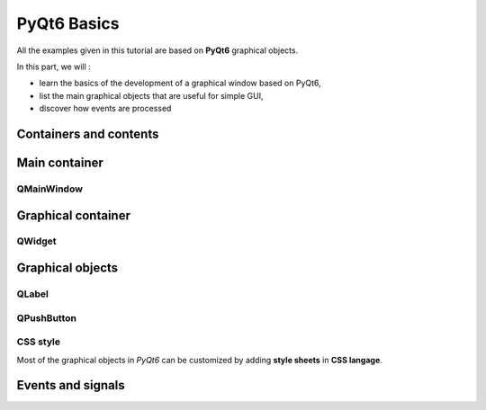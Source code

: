 PyQt6 Basics
============

All the examples given in this tutorial are based on **PyQt6** graphical objects.

In this part, we will :

- learn the basics of the development of a graphical window based on PyQt6,
- list the main graphical objects that are useful for simple GUI,
- discover how events are processed

Containers and contents
-----------------------



Main container
--------------
QMainWindow
~~~~~~~~~~~

Graphical container
-------------------
QWidget
~~~~~~~

Graphical objects
-----------------

QLabel
~~~~~~

QPushButton
~~~~~~~~~~~


CSS style
~~~~~~~~~
Most of the graphical objects in *PyQt6* can be customized by adding **style sheets** in **CSS langage**.



Events and signals
------------------